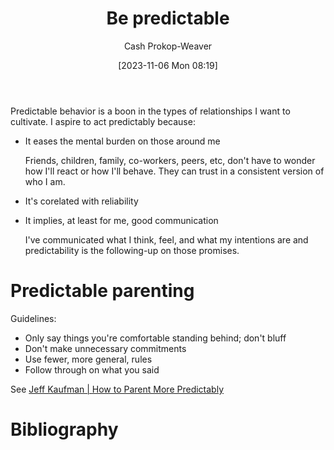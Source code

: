 :PROPERTIES:
:ID:       c00990a0-3534-40a2-b848-6840d4d9d3b3
:LAST_MODIFIED: [2023-11-06 Mon 08:39]
:END:
#+title: Be predictable
#+hugo_custom_front_matter: :slug "c00990a0-3534-40a2-b848-6840d4d9d3b3"
#+author: Cash Prokop-Weaver
#+date: [2023-11-06 Mon 08:19]
#+filetags: :hastodo:concept:

Predictable behavior is a boon in the types of relationships I want to cultivate. I aspire to act predictably because:

- It eases the mental burden on those around me

  Friends, children, family, co-workers, peers, etc, don't have to wonder how I'll react or how I'll behave. They can trust in a consistent version of who I am.

- It's corelated with reliability

- It implies, at least for me, good communication

  I've communicated what I think, feel, and what my intentions are and predictability is the following-up on those promises.

* Predictable parenting
:PROPERTIES:
:ID:       f47e5468-edb4-4e15-bb7c-892ed0875cd9
:END:

Guidelines:

- Only say things you're comfortable standing behind; don't bluff
- Don't make unnecessary commitments
- Use fewer, more general, rules
- Follow through on what you said

See [[id:c5b379b1-1799-4b1c-b7e8-d6b8f00c44d9][Jeff Kaufman | How to Parent More Predictably]]

* TODO Expand :noexport:
* TODO [#2] Flashcards :noexport:
* Bibliography
#+print_bibliography:
